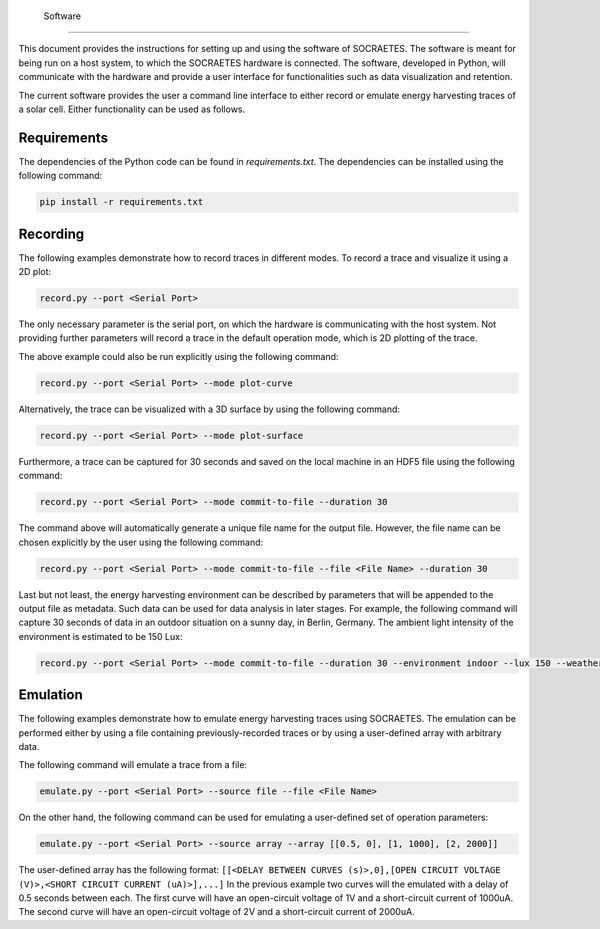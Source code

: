  Software
==================

This document provides the instructions for setting up and using the
software of SOCRAETES. The software is meant for being run on a host system,
to which the SOCRAETES hardware is connected. The software, developed in Python,
will communicate with the hardware and provide a user interface for functionalities
such as data visualization and retention.

The current software provides the user a command line interface to either record or emulate
energy harvesting traces of a solar cell. Either functionality can be used
as follows.

Requirements
------------
The dependencies of the Python code can be found in *requirements.txt*. The
dependencies can be installed using the following command:

.. code-block:: console

    pip install -r requirements.txt

Recording
---------
The following examples demonstrate how to record traces in different modes.
To record a trace and visualize it using a 2D plot:

.. code-block:: console

    record.py --port <Serial Port>

The only necessary parameter is the serial port, on which the hardware is
communicating with the host system. Not providing further parameters will
record a trace in the default operation mode, which is 2D plotting of the trace.

The above example could also be run explicitly using the following command:

.. code-block:: console

    record.py --port <Serial Port> --mode plot-curve

Alternatively, the trace can be visualized with a 3D surface by using the following
command:

.. code-block:: console

    record.py --port <Serial Port> --mode plot-surface

Furthermore, a trace can be captured for 30 seconds and saved on the local
machine in an HDF5 file using the following command:

.. code-block:: console

    record.py --port <Serial Port> --mode commit-to-file --duration 30

The command above will automatically generate a unique file name for the output
file. However, the file name can be chosen explicitly by the user using the
following command:

.. code-block:: console

    record.py --port <Serial Port> --mode commit-to-file --file <File Name> --duration 30

Last but not least, the energy harvesting environment can be described by
parameters that will be appended to the output file as metadata. Such data can
be used for data analysis in later stages. For example, the following command
will capture 30 seconds of data in an outdoor situation on a sunny day, in
Berlin, Germany. The ambient light intensity of the environment is estimated
to be 150 Lux:

.. code-block:: console

    record.py --port <Serial Port> --mode commit-to-file --duration 30 --environment indoor --lux 150 --weather sunny --country Germany --city Berlin

Emulation
-----------

The following examples demonstrate how to emulate energy harvesting traces using
SOCRAETES. The emulation can be performed either by using a file containing
previously-recorded traces or by using a user-defined array with arbitrary
data.

The following command will emulate a trace from a file:

.. code-block:: console

    emulate.py --port <Serial Port> --source file --file <File Name>

On the other hand, the following command can be used for emulating a user-defined
set of operation parameters:

.. code-block:: console

    emulate.py --port <Serial Port> --source array --array [[0.5, 0], [1, 1000], [2, 2000]]

The user-defined array has the following format: ``[[<DELAY BETWEEN CURVES (s)>,0],[OPEN CIRCUIT VOLTAGE (V)>,<SHORT CIRCUIT CURRENT (uA)>],...]``
In the previous example two curves will the emulated with a delay of 0.5 seconds
between each. The first curve will have an open-circuit voltage of 1V and a
short-circuit current of 1000uA. The second curve will have an open-circuit
voltage of 2V and a short-circuit current of 2000uA.
